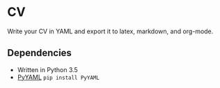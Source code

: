 * CV

Write your CV in YAML and export it to latex, markdown, and org-mode.

** Dependencies
- Written in Python 3.5
- [[http://pyyaml.org/wiki/PyYAML][PyYAML]] ~pip install PyYAML~

# ** Install
# 
# - ~git clone https://github.com/devonwa/cv~
# - ~python cv/setup.py install~
